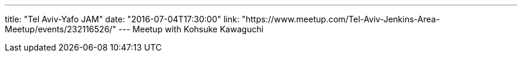 ---
title: "Tel Aviv-Yafo JAM"
date: "2016-07-04T17:30:00"
link: "https://www.meetup.com/Tel-Aviv-Jenkins-Area-Meetup/events/232116526/"
---
Meetup with Kohsuke Kawaguchi

